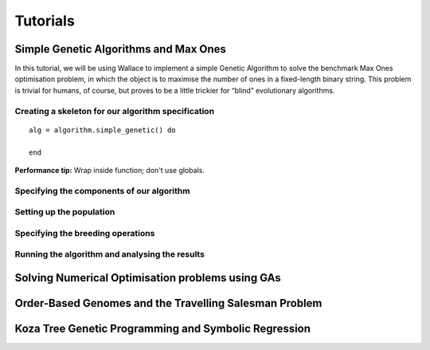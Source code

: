 =========
Tutorials
=========

Simple Genetic Algorithms and Max Ones
======================================

In this tutorial, we will be using Wallace to implement a simple Genetic
Algorithm to solve the benchmark Max Ones optimisation problem, in which the
object is to maximise the number of ones in a fixed-length binary string.
This problem is trivial for humans, of course, but proves to be a little
trickier for “blind” evolutionary algorithms.

Creating a skeleton for our algorithm specification
---------------------------------------------------

::
  
  alg = algorithm.simple_genetic() do

  end

**Performance tip:** Wrap inside function; don't use globals.

Specifying the components of our algorithm
------------------------------------------

Setting up the population
-------------------------

Specifying the breeding operations
----------------------------------

Running the algorithm and analysing the results
-----------------------------------------------

Solving Numerical Optimisation problems using GAs
=================================================

Order-Based Genomes and the Travelling Salesman Problem
=======================================================

Koza Tree Genetic Programming and Symbolic Regression
=====================================================
